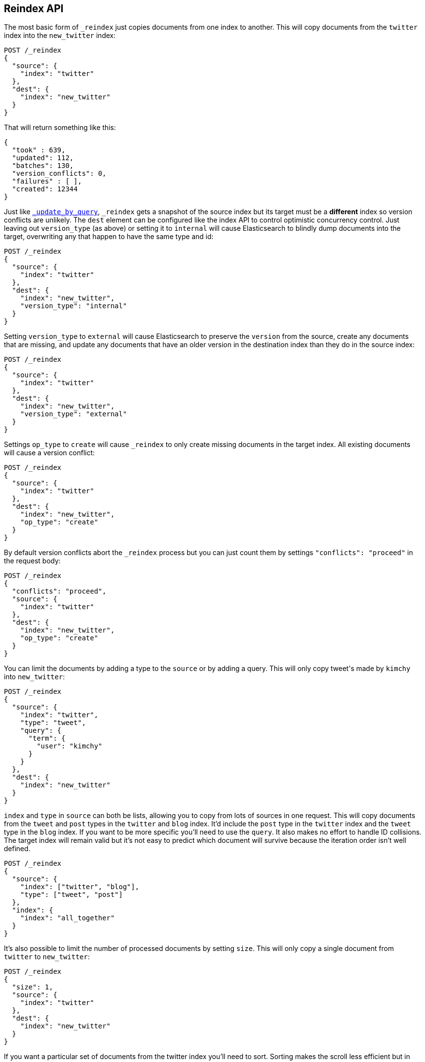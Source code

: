 [[docs-reindex]]
== Reindex API

The most basic form of `_reindex` just copies documents from one index to another.
This will copy documents from the `twitter` index into the `new_twitter` index:

[source,js]
--------------------------------------------------
POST /_reindex
{
  "source": {
    "index": "twitter"
  },
  "dest": {
    "index": "new_twitter"
  }
}
--------------------------------------------------
// AUTOSENSE

That will return something like this:

[source,js]
--------------------------------------------------
{
  "took" : 639,
  "updated": 112,
  "batches": 130,
  "version_conflicts": 0,
  "failures" : [ ],
  "created": 12344
}
--------------------------------------------------

Just like <<docs-update-by-query,`_update_by_query`>>, `_reindex` gets a
snapshot of the source index but its target must be a **different** index so
version conflicts are unlikely. The `dest` element can be configured like the
index API to control optimistic concurrency control. Just leaving out
`version_type` (as above) or setting it to `internal` will cause Elasticsearch
to blindly dump documents into the target, overwriting any that happen to have
the same type and id:

[source,js]
--------------------------------------------------
POST /_reindex
{
  "source": {
    "index": "twitter"
  },
  "dest": {
    "index": "new_twitter",
    "version_type": "internal"
  }
}
--------------------------------------------------
// AUTOSENSE

Setting `version_type` to `external` will cause Elasticsearch to preserve the
`version` from the source, create any documents that are missing, and update
any documents that have an older version in the destination index than they do
in the source index:

[source,js]
--------------------------------------------------
POST /_reindex
{
  "source": {
    "index": "twitter"
  },
  "dest": {
    "index": "new_twitter",
    "version_type": "external"
  }
}
--------------------------------------------------
// AUTOSENSE

Settings `op_type` to `create` will cause `_reindex` to only create missing
documents in the target index. All existing documents will cause a version
conflict:

[source,js]
--------------------------------------------------
POST /_reindex
{
  "source": {
    "index": "twitter"
  },
  "dest": {
    "index": "new_twitter",
    "op_type": "create"
  }
}
--------------------------------------------------
// AUTOSENSE

By default version conflicts abort the `_reindex` process but you can just
count them by settings `"conflicts": "proceed"` in the request body:

[source,js]
--------------------------------------------------
POST /_reindex
{
  "conflicts": "proceed",
  "source": {
    "index": "twitter"
  },
  "dest": {
    "index": "new_twitter",
    "op_type": "create"
  }
}
--------------------------------------------------
// AUTOSENSE

You can limit the documents by adding a type to the `source` or by adding a
query. This will only copy ++tweet++&apos;s made by `kimchy` into `new_twitter`:

[source,js]
--------------------------------------------------
POST /_reindex
{
  "source": {
    "index": "twitter",
    "type": "tweet",
    "query": {
      "term": {
        "user": "kimchy"
      }
    }
  },
  "dest": {
    "index": "new_twitter"
  }
}
--------------------------------------------------
// AUTOSENSE

`index` and `type` in `source` can both be lists, allowing you to copy from
lots of sources in one request. This will copy documents from the `tweet` and
`post` types in the `twitter` and `blog` index. It'd include the `post` type in
the `twitter` index and the `tweet` type in the `blog` index. If you want to be
more specific you'll need to use the `query`. It also makes no effort to handle
ID collisions. The target index will remain valid but it's not easy to predict
which document will survive because the iteration order isn't well defined.

[source,js]
--------------------------------------------------
POST /_reindex
{
  "source": {
    "index": ["twitter", "blog"],
    "type": ["tweet", "post"]
  },
  "index": {
    "index": "all_together"
  }
}
--------------------------------------------------
// AUTOSENSE

It's also possible to limit the number of processed documents by setting
`size`. This will only copy a single document from `twitter` to
`new_twitter`:

[source,js]
--------------------------------------------------
POST /_reindex
{
  "size": 1,
  "source": {
    "index": "twitter"
  },
  "dest": {
    "index": "new_twitter"
  }
}
--------------------------------------------------
// AUTOSENSE

If you want a particular set of documents from the twitter index you'll
need to sort. Sorting makes the scroll less efficient but in some contexts
it's worth it. If possible, prefer a more selective query to `size` and `sort`.
This will copy 10000 documents from `twitter` into `new_twitter`:

[source,js]
--------------------------------------------------
POST /_reindex
{
  "size": 10000,
  "source": {
    "index": "twitter",
    "sort": { "date": "desc" }
  },
  "dest": {
    "index": "new_twitter"
  }
}
--------------------------------------------------
// AUTOSENSE

Like `_update_by_query`, `_reindex` supports a script that modifies the
document. Unlike `_update_by_query`, the script is allowed to modify the
document's metadata. This example bumps the version of the source document:

[source,js]
--------------------------------------------------
POST /_reindex
{
  "source": {
    "index": "twitter",
  },
  "dest": {
    "index": "new_twitter",
    "version_type": "external"
  }
  "script": {
    "internal": "if (ctx._source.foo == 'bar') {ctx._version++; ctx._source.remove('foo')}"
  }
}
--------------------------------------------------
// AUTOSENSE

Think of the possibilities! Just be careful! With great power.... You can
change:

 * `_id`
 * `_type`
 * `_index`
 * `_version`
 * `_routing`
 * `_parent`
 * `_timestamp`
 * `_ttl`

Setting `_version` to `null` or clearing it from the `ctx` map is just like not
sending the version in an indexing request. It will cause that document to be
overwritten in the target index regardless of the version on the target or the
version type you use in the `_reindex` request.

By default if `_reindex` sees a document with routing then the routing is
preserved unless it's changed by the script. You can set `routing` on the
`dest` request to change this:

`keep`::

Sets the routing on the bulk request sent for each match to the routing on
the match. The default.

`discard`::

Sets the routing on the bulk request sent for each match to null.

`=<some text>`::

Sets the routing on the bulk request sent for each match to all text after
the `=`.

For example, you can use the following request to copy all documents from
the `source` index with the company name `cat` into the `dest` index with
routing set to `cat`.

[source,js]
--------------------------------------------------
POST /_reindex
{
  "source": {
    "index": "source"
    "query": {
      "match": {
        "company": "cat"
      }
    }
  },
  "index": {
    "index": "dest",
    "routing": "=cat"
  }
}
--------------------------------------------------
// AUTOSENSE

Reindex can also use the <<ingest>> feature by specifying a
`pipeline` like this:

[source,js]
--------------------------------------------------
POST /_reindex
{
  "source": {
    "index": "source"
  },
  "index": {
    "index": "dest",
    "pipeline": "some_ingest_pipeline"
  }
}
--------------------------------------------------
// AUTOSENSE

[float]
=== URL Parameters

In addition to the standard parameters like `pretty`, the Reindex API also
supports `refresh`, `wait_for_completion`, `consistency`, `timeout`, and
`requests_per_second`.

Sending the `refresh` url parameter will cause all indexes to which the request
wrote to be refreshed. This is different than the Index API's `refresh`
parameter which causes just the shard that received the new data to be indexed.

If the request contains `wait_for_completion=false` then Elasticsearch will
perform some preflight checks, launch the request, and then return a `task`
which can be used with <<docs-reindex-task-api,Tasks APIs>> to cancel or get
the status of the task. For now, once the request is finished the task is gone
and the only place to look for the ultimate result of the task is in the
Elasticsearch log file. This will be fixed soon.

`consistency` controls how many copies of a shard must respond to each write
request. `timeout` controls how long each write request waits for unavailable
shards to become available. Both work exactly how they work in the
<<docs-bulk,Bulk API>>.

`requests_per_second` can be set to any decimal number (1.4, 6, 1000, etc) and
throttle the number of requests per second that the reindex issues. The
throttling is done waiting between bulk batches so that it can manipulate the
scroll timeout. The wait time is the difference between the time it took the
batch to complete and the time `requests_per_second * requests_in_the_batch`.
Since the batch isn't broken into multiple bulk requests large batch sizes will
cause Elasticsearch to create many requests and then wait for a while before
starting the next set. This is "bursty" instead of "smooth".

[float]
=== Response body

The JSON response looks like this:

[source,js]
--------------------------------------------------
{
  "took" : 639,
  "updated": 0,
  "created": 123,
  "batches": 1,
  "version_conflicts": 2,
  "retries": 0,
  "throttled_millis": 0,
  "failures" : [ ]
}
--------------------------------------------------

`took`::

The number of milliseconds from start to end of the whole operation.

`updated`::

The number of documents that were successfully updated.

`created`::

The number of documents that were successfully created.

`batches`::

The number of scroll responses pulled back by the the reindex.

`version_conflicts`::

The number of version conflicts that reindex hit.

`retries`::

The number of retries that the reindex did in response to a full queue.

`throttled_millis`::

Number of milliseconds the request slept to conform to `requests_per_second`.

`failures`::

Array of all indexing failures. If this is non-empty then the request aborted
because of those failures. See `conflicts` for how to prevent version conflicts
from aborting the operation.

[float]
[[docs-reindex-task-api]]
=== Works with the Task API

While Reindex is running you can fetch their status using the
<<nodes-task,Nodes Task API>>:

[source,js]
--------------------------------------------------
POST /_tasks/?pretty&detailed=true&actions=*reindex
--------------------------------------------------
// AUTOSENSE

The responses looks like:

[source,js]
--------------------------------------------------
{
  "nodes" : {
    "r1A2WoRbTwKZ516z6NEs5A" : {
      "name" : "Tyrannus",
      "transport_address" : "127.0.0.1:9300",
      "host" : "127.0.0.1",
      "ip" : "127.0.0.1:9300",
      "attributes" : {
        "testattr" : "test",
        "portsfile" : "true"
      },
      "tasks" : [ {
        "node" : "r1A2WoRbTwKZ516z6NEs5A",
        "id" : 36619,
        "type" : "transport",
        "action" : "indices:data/write/reindex",
        "status" : {    <1>
          "total" : 6154,
          "updated" : 3500,
          "created" : 0,
          "deleted" : 0,
          "batches" : 36,
          "version_conflicts" : 0,
          "noops" : 0,
          "retries": 0,
          "throttled_millis": 0
        },
        "description" : ""
      } ]
    }
  }
}
--------------------------------------------------

<1> this object contains the actual status. It is just like the response json
with the important addition of the `total` field. `total` is the total number
of operations that the reindex expects to perform. You can estimate the
progress by adding the `updated`, `created`, and `deleted` fields. The request
will finish when their sum is equal to the `total` field.


[float]
=== Reindex to change the name of a field

`_reindex` can be used to build a copy of an index with renamed fields. Say you
create an index containing documents that look like this:

[source,js]
--------------------------------------------------
POST test/test/1?refresh&pretty
{
  "text": "words words",
  "flag": "foo"
}
--------------------------------------------------
// AUTOSENSE

But you don't like the name `flag` and want to replace it with `tag`.
`_reindex` can create the other index for you:

[source,js]
--------------------------------------------------
POST _reindex?pretty
{
  "source": {
    "index": "test"
  },
  "dest": {
    "index": "test2"
  },
  "script": {
    "inline": "ctx._source.tag = ctx._source.remove(\"flag\")"
  }
}
--------------------------------------------------
// AUTOSENSE

Now you can get the new document:

[source,js]
--------------------------------------------------
GET test2/test/1?pretty
--------------------------------------------------
// AUTOSENSE

and it'll look like:

[source,js]
--------------------------------------------------
{
  "text": "words words",
  "tag": "foo"
}
--------------------------------------------------

Or you can search by `tag` or whatever you want.
